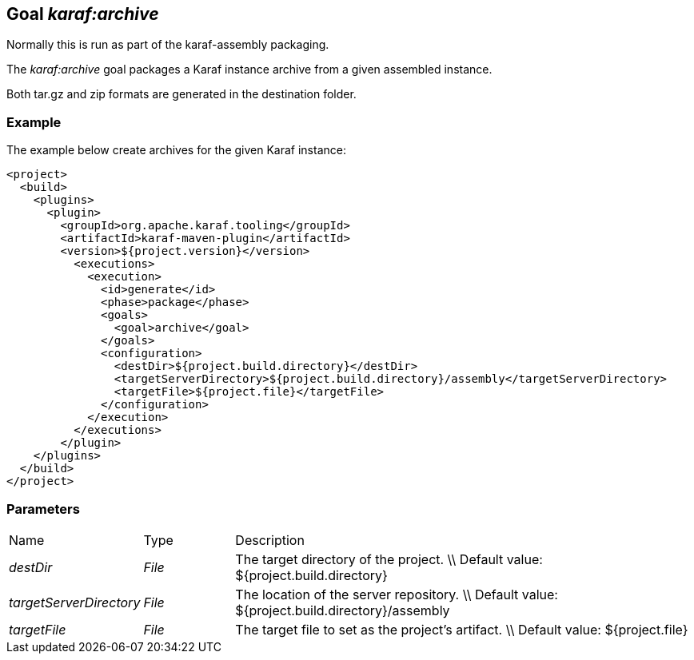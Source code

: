 == Goal _karaf:archive_

Normally this is run as part of the karaf-assembly packaging.

The _karaf:archive_ goal packages a Karaf instance archive from a given assembled instance.

Both tar.gz and zip formats are generated in the destination folder.

=== Example
The example below create archives for the given Karaf instance:
[source,xml]
----
<project>
  <build>
    <plugins>
      <plugin>
        <groupId>org.apache.karaf.tooling</groupId>
        <artifactId>karaf-maven-plugin</artifactId>
        <version>${project.version}</version>
          <executions>
            <execution>
              <id>generate</id>
              <phase>package</phase>
              <goals>
                <goal>archive</goal>
              </goals>
              <configuration>
                <destDir>${project.build.directory}</destDir>
                <targetServerDirectory>${project.build.directory}/assembly</targetServerDirectory>
                <targetFile>${project.file}</targetFile>
              </configuration>
            </execution>
          </executions>
        </plugin>
    </plugins>
  </build>
</project>
----

=== Parameters
[cols="1,1,5"]
|===
| Name | Type | Description 
| _destDir_ | _File_ | The target directory of the project. \\ Default value: ${project.build.directory} 
| _targetServerDirectory_ | _File_ | The location of the server repository. \\ Default value: ${project.build.directory}/assembly 
| _targetFile_ | _File_ | The target file to set as the project's artifact. \\ Default value: ${project.file} 
|===
